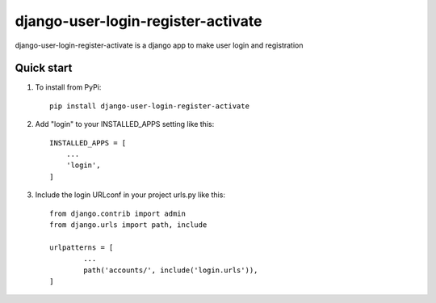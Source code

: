 ===================================
django-user-login-register-activate
===================================

django-user-login-register-activate is a django app to make user login and registration


Quick start
-----------
1. To install from PyPi::

	pip install django-user-login-register-activate
	
2. Add "login" to your INSTALLED_APPS setting like this::

    INSTALLED_APPS = [
        ...
        'login',
    ]
3. Include the login URLconf in your project urls.py like this::

	from django.contrib import admin
	from django.urls import path, include

	urlpatterns = [
		...
		path('accounts/', include('login.urls')),
	]